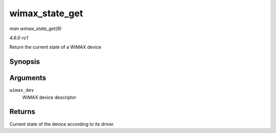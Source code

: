 
.. _API-wimax-state-get:

===============
wimax_state_get
===============

*man wimax_state_get(9)*

*4.6.0-rc1*

Return the current state of a WiMAX device


Synopsis
========

.. c:function:: enum wimax_st wimax_state_get( struct wimax_dev * wimax_dev )

Arguments
=========

``wimax_dev``
    WiMAX device descriptor


Returns
=======

Current state of the device according to its driver.
